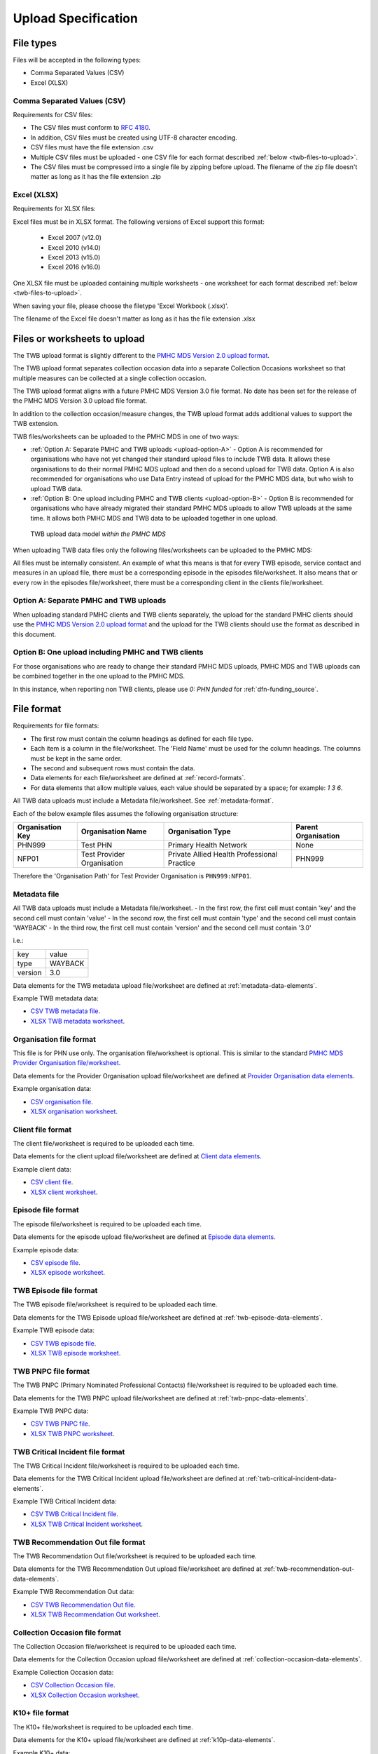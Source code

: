 .. _upload_specification:

Upload Specification
====================

File types
^^^^^^^^^^

Files will be accepted in the following types:

- Comma Separated Values (CSV)
- Excel (XLSX)

Comma Separated Values (CSV)
~~~~~~~~~~~~~~~~~~~~~~~~~~~~

Requirements for CSV files:

- The CSV files must conform to `RFC 4180 <https://www.ietf.org/rfc/rfc4180.txt>`__.
- In addition, CSV files must be created using UTF-8 character encoding.
- CSV files must have the file extension .csv
- Multiple CSV files must be uploaded - one CSV file for each format described :ref:`below <twb-files-to-upload>`.
- The CSV files must be compressed into a single file by zipping before upload.
  The filename of the zip file doesn't matter as long as it has the file extension .zip

Excel (XLSX)
~~~~~~~~~~~~

Requirements for XLSX files:

Excel files must be in XLSX format. The following versions of Excel support this format:

  - Excel 2007 (v12.0)
  - Excel 2010 (v14.0)
  - Excel 2013 (v15.0)
  - Excel 2016 (v16.0)

One XLSX file must be uploaded containing multiple worksheets - one worksheet
for each format described :ref:`below <twb-files-to-upload>`.

When saving your file, please choose the filetype 'Excel Workbook (.xlsx)'.

The filename of the Excel file doesn't matter as long as it has the file extension .xlsx

.. _twb-files-to-upload:

Files or worksheets to upload
^^^^^^^^^^^^^^^^^^^^^^^^^^^^^

The TWB upload format is slightly different to the
`PMHC MDS Version 2.0 upload format <https://docs.pmhc-mds.com/projects/data-specification/en/v2/upload-specification.html#file-format>`_.

The TWB upload format separates collection occasion data into a separate
Collection Occasions worksheet so that multiple measures can be collected
at a single collection occasion.

The TWB upload format aligns with a future PMHC MDS Version 3.0 file format. No
date has been set for the release of the PMHC MDS Version 3.0 upload file format.

In addition to the collection occasion/measure changes, the TWB upload format
adds additional values to support the TWB extension.

TWB files/worksheets can be uploaded to the PMHC MDS in one of two ways:

* :ref:`Option A: Separate PMHC and TWB uploads <upload-option-A>` - Option A is
  recommended for organisations who have not yet changed their standard upload
  files to include TWB data. It allows these organisations to
  do their normal PMHC MDS upload and then do a second upload for TWB data.
  Option A is also recommended for organisations who use Data Entry instead of
  upload for the PMHC MDS data, but who wish to upload TWB data.

* :ref:`Option B: One upload including PMHC and TWB clients <upload-option-B>` -
  Option B is recommended for organisations who have already migrated their
  standard PMHC MDS uploads to allow TWB uploads at the same time. It allows
  both PMHC MDS and TWB data to be uploaded together in one upload.

.. _data-model-upload-diagram:

.. figure:: figures/twb_upload_reporting.svg
   :alt: TWB Upload data model

   TWB upload data model *within the PMHC MDS*

When uploading TWB data files only the following files/worksheets can be
uploaded to the PMHC MDS:

.. csv-table:: Summary of files to upload
  :file: upload-file-types-twb.csv
  :header-rows: 1

All files must be internally consistent. An example of what this means
is that for every TWB episode, service contact and measures in an upload file,
there must be a corresponding episode in the episodes file/worksheet.
It also means that or every row in the episodes file/worksheet, there must be a
corresponding client in the clients file/worksheet.

.. _upload-option-A:

Option A: Separate PMHC and TWB uploads
~~~~~~~~~~~~~~~~~~~~~~~~~~~~~~~~~~~~~~~

When uploading standard PMHC clients and TWB clients separately, the upload
for the standard PMHC clients should use the
`PMHC MDS Version 2.0 upload format <https://docs.pmhc-mds.com/projects/data-specification/en/v2/upload-specification.html#file-format>`_
and the upload for the TWB clients should use the format as described in this document.

.. _upload-option-B:

Option B: One upload including PMHC and TWB clients
~~~~~~~~~~~~~~~~~~~~~~~~~~~~~~~~~~~~~~~~~~~~~~~~~~~

For those organisations who are ready to change their
standard PMHC MDS uploads, PMHC MDS and TWB uploads can be combined together
in the one upload to the PMHC MDS.

In this instance, when reporting non TWB clients, please use `0: PHN funded` for :ref:`dfn-funding_source`.

.. _twb-file-format:

File format
^^^^^^^^^^^

Requirements for file formats:

- The first row must contain the column headings as defined for each file type.
- Each item is a column in the file/worksheet. The 'Field Name' must be used for
  the column headings. The columns must be kept in the same order.
- The second and subsequent rows must contain the data.
- Data elements for each file/worksheet are defined at :ref:`record-formats`.
- For data elements that allow multiple values, each value should be separated by a space; for example: `1 3 6`.

All TWB data uploads must include a Metadata file/worksheet. See :ref:`metadata-format`.

Each of the below example files assumes the following organisation structure:

+------------------+----------------------------+---------------------------------------------+---------------------+
| Organisation Key | Organisation Name          | Organisation Type                           | Parent Organisation |
+==================+============================+=============================================+=====================+
| PHN999           | Test PHN                   | Primary Health Network                      | None                |
+------------------+----------------------------+---------------------------------------------+---------------------+
| NFP01            | Test Provider Organisation | Private Allied Health Professional Practice | PHN999              |
+------------------+----------------------------+---------------------------------------------+---------------------+

Therefore the 'Organisation Path' for Test Provider Organisation is ``PHN999:NFP01``.

.. _metadata-format:

Metadata file
~~~~~~~~~~~~~

All TWB data uploads must include a Metadata file/worksheet.
- In the first row, the first cell must contain 'key' and the second cell must contain 'value'
- In the second row, the first cell must contain 'type' and the second cell must contain 'WAYBACK'
- In the third row, the first cell must contain 'version' and the second cell must contain '3.0'

i.e.:

+--------------+------------+
| key          | value      |
+--------------+------------+
| type         | WAYBACK    |
+--------------+------------+
| version      | 3.0        |
+--------------+------------+

Data elements for the TWB metadata upload file/worksheet are defined at
:ref:`metadata-data-elements`.

Example TWB metadata data:

.. This is a comment. TWB metadata validation rules required!

- `CSV TWB metadata file <../_static/metadata.csv>`_.
- `XLSX TWB metadata worksheet <../_static/twb-metadata-upload.xlsx>`_.

.. _organisation-format:

Organisation file format
~~~~~~~~~~~~~~~~~~~~~~~~

This file is for PHN use only. The organisation file/worksheet is optional.
This is similar to the standard
`PMHC MDS Provider Organisation file/worksheet <https://docs.pmhc-mds.com/data-specification/upload-specification.html#organisation-format>`_.

Data elements for the Provider Organisation upload file/worksheet are defined
at `Provider Organisation data elements <https://docs.pmhc-mds.com/data-specification/data-model-and-specifications.html#provider-organisation-data-elements>`_.

Example organisation data:

- `CSV organisation file <../_static/organisations.csv>`_.
- `XLSX organisation worksheet <../_static/twb-organisations-upload.xlsx>`_.

.. _client-format:

Client file format
~~~~~~~~~~~~~~~~~~

The client file/worksheet is required to be uploaded each time.

Data elements for the client upload file/worksheet are defined at `Client data elements <https://docs.pmhc-mds.com/data-specification/data-model-and-specifications.html#client-data-elements>`_.

Example client data:

- `CSV client file <../_static/clients.csv>`_.
- `XLSX client worksheet <../_static/pmhc-clients-upload.xlsx>`_.

.. _episode-format:

Episode file format
~~~~~~~~~~~~~~~~~~~

The episode file/worksheet is required to be uploaded each time.

Data elements for the episode upload file/worksheet are defined
at `Episode data elements <https://docs.pmhc-mds.com/data-specification/data-model-and-specifications.html#episode-data-elements>`_.

Example episode data:

- `CSV episode file <../_static/episodes.csv>`_.
- `XLSX episode worksheet <../_static/pmhc-episodes-upload.xlsx>`_.

.. _twb-episode-format:

TWB Episode file format
~~~~~~~~~~~~~~~~~~~~~~~

The TWB episode file/worksheet is required to be uploaded each time.

Data elements for the TWB Episode upload file/worksheet are defined at
:ref:`twb-episode-data-elements`.

Example TWB episode data:

- `CSV TWB episode file <../_static/twb-episodes.csv>`_.
- `XLSX TWB episode worksheet <../_static/twb-episodes-upload.xlsx>`_.

.. _twb-pnpc-format:

TWB PNPC file format
~~~~~~~~~~~~~~~~~~~~

The TWB PNPC (Primary Nominated Professional Contacts) file/worksheet is
required to be uploaded each time.

Data elements for the TWB PNPC upload file/worksheet are defined at
:ref:`twb-pnpc-data-elements`.

Example TWB PNPC data:

- `CSV TWB PNPC file <../_static/twb-pnpcs.csv>`_.
- `XLSX TWB PNPC worksheet <../_static/twb-pnpcs-upload.xlsx>`_.

.. _twb-critical-incident-format:

TWB Critical Incident file format
~~~~~~~~~~~~~~~~~~~~~~~~~~~~~~~~~

The TWB Critical Incident file/worksheet is required to be uploaded each time.

Data elements for the TWB Critical Incident upload file/worksheet are defined at
:ref:`twb-critical-incident-data-elements`.

Example TWB Critical Incident data:

- `CSV TWB Critical Incident file <../_static/twb-critical-incidents.csv>`_.
- `XLSX TWB Critical Incident worksheet <../_static/twb-critical-incidents-upload.xlsx>`_.

.. _twb-recommendation-out-format:

TWB Recommendation Out file format
~~~~~~~~~~~~~~~~~~~~~~~~~~~~~~~~~~

The TWB Recommendation Out file/worksheet is required to be uploaded each time.

Data elements for the TWB Recommendation Out upload file/worksheet are defined at
:ref:`twb-recommendation-out-data-elements`.

Example TWB Recommendation Out data:

- `CSV TWB Recommendation Out file <../_static/twb-recommendation-outs.csv>`_.
- `XLSX TWB Recommendation Out worksheet <../_static/twb-recommendation-outs-upload.xlsx>`_.

.. _collection-occasion-format:

Collection Occasion file format
~~~~~~~~~~~~~~~~~~~~~~~~~~~~~~~

The Collection Occasion file/worksheet is required to be uploaded each time.

Data elements for the Collection Occasion upload file/worksheet are defined at
:ref:`collection-occasion-data-elements`.

Example Collection Occasion data:

- `CSV Collection Occasion file <../_static/collection-occasions.csv>`_.
- `XLSX Collection Occasion worksheet <../_static/collection-occasions-upload.xlsx>`_.

.. _k10p-format:

K10+ file format
~~~~~~~~~~~~~~~~

The K10+ file/worksheet is required to be uploaded each time.

Data elements for the K10+ upload file/worksheet are defined
at :ref:`k10p-data-elements`.

Example K10+ data:

- `CSV K10+ file <../_static/k10ps.csv>`_.
- `XLSX K10+ worksheet <../_static/pmhc-k10ps-upload.xlsx>`_.

.. _k5-format:

K5 file format
~~~~~~~~~~~~~~

The K5 file/worksheet is required to be uploaded each time.

Data elements for the K5 upload file/worksheet are defined
at :ref:`k5-data-elements`.

Example K5 data:

- `CSV K5 file <../_static/k5s.csv>`_.
- `XLSX K5 worksheet <../_static/pmhc-k5s-upload.xlsx>`_.

.. _sdq-format:

SDQ file format
~~~~~~~~~~~~~~~

The SDQ file/worksheet is required to be uploaded each time.

Data elements for the SDQ upload file/worksheet are defined
at :ref:`sdq-data-elements`.

Example SDQ data:

- `CSV SDQ file <../_static/sdqs.csv>`_.
- `XLSX SDQ worksheet <../_static/pmhc-sdqs-upload.xlsx>`_.

.. _who5-format:

WHO-5 file format
~~~~~~~~~~~~~~~~~

The WHO-5 file/worksheet is required to be uploaded each time.

Data elements for the WHO-5 upload file/worksheet are defined
at :ref:`who5-data-elements`.

Example WHO-5 data:

- `CSV WHO-5 file <../_static/who5s.csv>`_.
- `XLSX WHO-5 worksheet <../_static/who5s-upload.xlsx>`_.

.. _sidas-format:

SIDAS file format
~~~~~~~~~~~~~~~~~

The SIDAS file/worksheet is required to be uploaded each time.

Data elements for the SIDAS upload file/worksheet are defined
at :ref:`sidas-data-elements`.

Example SIDAS data:

- `CSV SIDAS file <../_static/sidas.csv>`_.
- `XLSX SIDAS worksheet <../_static/sidas-upload.xlsx>`_.

.. _twb-plan-format:

TWB Plan file format
~~~~~~~~~~~~~~~~~~~~

The TWB Plan file/worksheet is required to be uploaded each time.

Data elements for the TWB Plan upload file/worksheet are defined
at :ref:`twb-plan-data-elements`.

Example TWB Plan data:

- `CSV TWB Plan file <../_static/twb-plans.csv>`_.
- `XLSX TWB Plan worksheet <../_static/twb-plans-upload.xlsx>`_.

.. _twb-ni-format:

TWB Needs Identification file format
~~~~~~~~~~~~~~~~~~~~~~~~~~~~~~~~~~~~

The TWB NI file/worksheet is required to be uploaded each time.

Data elements for the TWB NI upload file/worksheet are defined
at :ref:`twb-ni-data-elements`.

Example TWB Plan data:

- `CSV TWB NI file <../_static/twb-nis.csv>`_.
- `XLSX TWB NI worksheet <../_static/twb-nis-upload.xlsx>`_.

.. _service-contact-format:

Service Contact file format
~~~~~~~~~~~~~~~~~~~~~~~~~~~

The service contact file/worksheet is required to be uploaded each time.

Data elements for the service contact upload file/worksheet are defined
at :ref:`service-contact-data-elements`.

Example service contact data:

- `CSV service contact file <../_static/service-contacts.csv>`_.
- `XLSX service contact worksheet <../_static/pmhc-service-contacts-upload.xlsx>`_.


.. _practitioner-format:

Practitioner file format
~~~~~~~~~~~~~~~~~~~~~~~~

The Practitioner file/worksheet is required for the first upload and when practitioner
information changes. It is optional otherwise.

Data elements for the Practitioner upload file/worksheet are defined
at `Practitioner data elements <https://docs.pmhc-mds.com/data-specification/data-model-and-specifications.html#practitioner-data-elements>`_.

Example Practitioner data:

- `CSV practitioner file <../_static/practitioners.csv>`_.
- `XLSX practitioner worksheet <../_static/pmhc-practitioners-upload.xlsx>`_.

.. _deleting-records:

Deleting records
~~~~~~~~~~~~~~~~

* Records of the following type can be deleted via upload:

  * Client
  * Episode
  * TWB Episode
  * TWB Primary Nominated Professional Contact
  * TWB Critical Incident
  * TWB Recommendation Out
  * Collection Occasion
  * K10+
  * K5
  * SDQ
  * WHO-5
  * SIDAS
  * TWB Plan
  * TWB INI
  * Practitioner

* An extra optional "delete" column can be added to each of the supported
  upload files/worksheets.

* If included, this column must be the third column in each file, after the organisation
  path and the record's entity key.

* To delete a record, include its organisation path and its entity key, leave
  all other fields blank and put "delete" in the "delete" column. Please note
  that case is important. "DELETE" will not be accepted.

* Marking a record as deleted will require all child records of that record also
  to be marked for deletion. For example, marking a client as deleted will
  require all episodes, service contacts and collection occasions of that
  client to be marked for deletion.

* While deletions can be included in the same upload as insertions/updates,
  we recommend that you include all deletions in a separate upload that is
  uploaded before the insertions/updates.

Example TWB files showing how to delete via upload:

TWB Episode data
################

- `XLSX delete file containing only TWB worksheets <../_static/twb-upload-delete.xlsx>`_.
- `CSV delete TWB episode file <../_static/twb-episodes-delete.csv>`_.
- `CSV delete SIDAS file <../_static/sidas-delete.csv>`_.

